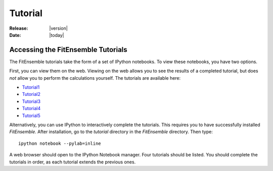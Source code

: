.. _tutorial:

########
Tutorial
########

:Release: |version|
:Date: |today|

Accessing the FitEnsemble Tutorials
====================================

The FitEnsemble tutorials take the form of a set of IPython notebooks.  
To view these notebooks, you have two options.  

First, you can view them on the web.  Viewing on the web allows you to see the results
of a completed tutorial, but does *not* allow you to perform the calculations yourself.  
The tutorials are available here:

* Tutorial1_
* Tutorial2_
* Tutorial3_
* Tutorial4_
* Tutorial5_

Alternatively, you can use IPython to interactively complete the tutorials.  
This requires you to have successfully installed `FitEnsemble`.  After installation,
go to the `tutorial` directory in the `FitEnsemble` directory.  Then type::

	ipython notebook --pylab=inline

A web browser should open to the IPython Notebook manager.  Four tutorials should be listed.  You 
should complete the tutorials in order, as each tutorial extends the previous ones.

.. _Tutorial1: http://nbviewer.ipython.org/urls/raw.github.com/kyleabeauchamp/FitEnsemble/master/tutorial/Tutorial1.ipynb
.. _Tutorial2: http://nbviewer.ipython.org/urls/raw.github.com/kyleabeauchamp/FitEnsemble/master/tutorial/Tutorial2.ipynb
.. _Tutorial3: http://nbviewer.ipython.org/urls/raw.github.com/kyleabeauchamp/FitEnsemble/master/tutorial/Tutorial3.ipynb
.. _Tutorial4: http://nbviewer.ipython.org/urls/raw.github.com/kyleabeauchamp/FitEnsemble/master/tutorial/Tutorial4.ipynb
.. _Tutorial5: http://nbviewer.ipython.org/urls/raw.github.com/kyleabeauchamp/FitEnsemble/master/tutorial/Tutorial5.ipynb
